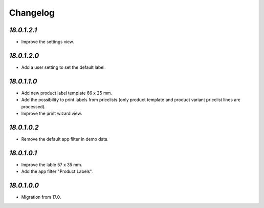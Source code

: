 .. _changelog:

Changelog
=========

`18.0.1.2.1`
------------

- Improve the settings view.

`18.0.1.2.0`
------------

- Add a user setting to set the default label.

`18.0.1.1.0`
------------

- Add new product label template 66 x 25 mm.

- Add the possibility to print labels from pricelists (only product template and product variant pricelist lines are processed).

- Improve the print wizard view.

`18.0.1.0.2`
------------

- Remove the default app filter in demo data.

`18.0.1.0.1`
------------

- Improve the lable 57 x 35 mm.

- Add the app filter "Product Labels".

`18.0.1.0.0`
------------

- Migration from 17.0.


